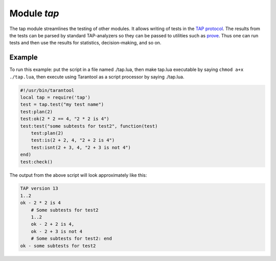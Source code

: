 -------------------------------------------------------------------------------
                                Module `tap`
-------------------------------------------------------------------------------

The tap module streamlines the testing of other modules. It allows writing of
tests in the `TAP protocol`_. The results from the tests can be parsed by
standard TAP-analyzers so they can be passed to utilities such as `prove`_. Thus
one can run tests and then use the results for statistics, decision-making, and
so on.

.. module:: tap

.. function:: test(test-name)

    Initialize.

    The result of ``tap.test`` is an object, which will be called taptest
    in the rest of this discussion, which is necessary for ``taptest:plan()``
    and all the other methods.

    :param string test-name: an arbitrary name to give for the test outputs.
    :return: taptest
    :rtype:  userdata

    .. code-block:: lua

        tap = require('tap')
        taptest = tap.test('test-name')

.. class:: taptest

    .. method:: plan(count)

        Indicate how many tests will be performed.

        :param number count:
        :return: nil

    .. method:: check()

        Checks the number of tests performed. This check should only be done
        after all planned tests are complete, so ordinarily ``taptest:check()``
        will only appear at the end of a script.

        Will display ``# bad plan: ...`` if the number of completed tests is not
        equal to the number of tests specified by ``taptest:plan(...)``.

        :return: true or false.
        :rtype:  boolean

    .. method:: diag(message)

        Display a diagnostic message.

        :param string message: the message to be displayed.
        :return: nil

    .. method:: ok(condition, test-name)

        This is a basic function which is used by other functions. Depending
        on the value of ``condition``, print 'ok' or 'not ok' along with
        debugging information. Displays the message.

        :param boolean condition: an expression which is true or false
        :param string  test-name: name of test

        :return: true or false.
        :rtype:  boolean

        **Example:**

        .. code-block:: tarantoolsession

            tarantool> taptest:ok(true, 'x')
            ok - x
            ---
            - true
            ...
            tarantool> tap = require('tap')
            ---
            ...
            tarantool> taptest = tap.test('test-name')
            TAP version 13
            ---
            ...
            tarantool> taptest:ok(1 + 1 == 2, 'X')
            ok - X
            ---
            - true
            ...

    .. method:: fail(test-name)

        ``taptest:fail('x')`` is equivalent to ``taptest:ok(false, 'x')``.
        Displays the message.

        :param string  test-name: name of test

        :return: true or false.
        :rtype:  boolean

    .. method:: skip(message)

        ``taptest:skip('x')`` is equivalent to
        ``taptest:ok(true, 'x' .. '# skip')``.
        Displays the message.

        :param string  test-name: name of test

        :return: nil

        **Example:**

        .. code-block:: tarantoolsession

            tarantool> taptest:skip('message')
            ok - message # skip
            ---
            - true
            ...

    .. method:: is(got, expected, test-name)

        Check whether the first argument equals the second argument.
        Displays extensive message if the result is false.

        :param number got: actual result
        :param number expected: expected result
        :param string test-name: name of test
        :return: true or false.
        :rtype:  boolean

    .. method:: isnt(got, expected, test-name)

        This is the negation of ``taptest:is(...)``.

        :param number got: actual result
        :param number expected: expected result
        :param string test-name: name of test

        :return: true or false.
        :rtype:  boolean

    .. method:: isnil(value, test-name)
                isstring(value, test-name)
                isnumber(value, test-name)
                istable(value, test-name)
                isboolean(value, test-name)
                isudata(value, test-name)
                iscdata(value, test-name)

        Test whether a value has a particular type. Displays a long message if
        the value is not of the specified type.

        :param lua-value value:
        :param string test-name: name of test

        :return: true or false.
        :rtype:  boolean

    .. method:: is_deeply(got, expected, test-name)

        Recursive version of ``taptest:is(...)``, which can be be used to
        compare tables as well as scalar values.

        :return: true or false.
        :rtype:  boolean

        :param lua-value got: actual result
        :param lua-value expected: expected result
        :param string test-name: name of test


.. _prove: https://metacpan.org/pod/distribution/Test-Harness/bin/prove
.. _TAP protocol: https://en.wikipedia.org/wiki/Test_Anything_Protocol

=================================================
                     Example
=================================================

To run this example: put the script in a file named ./tap.lua, then make
tap.lua executable by saying ``chmod a+x ./tap.lua``, then execute using
Tarantool as a script processor by saying ./tap.lua.

.. code-block:: lua

    #!/usr/bin/tarantool
    local tap = require('tap')
    test = tap.test("my test name")
    test:plan(2)
    test:ok(2 * 2 == 4, "2 * 2 is 4")
    test:test("some subtests for test2", function(test)
        test:plan(2)
        test:is(2 + 2, 4, "2 + 2 is 4")
        test:isnt(2 + 3, 4, "2 + 3 is not 4")
    end)
    test:check()

The output from the above script will look approximately like this:

.. code-block:: tap

    TAP version 13
    1..2
    ok - 2 * 2 is 4
        # Some subtests for test2
        1..2
        ok - 2 + 2 is 4,
        ok - 2 + 3 is not 4
        # Some subtests for test2: end
    ok - some subtests for test2

